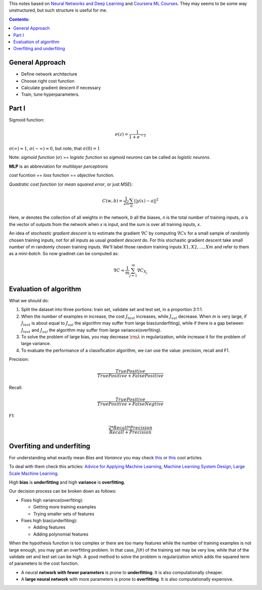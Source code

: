 .. title: General ML Notes
.. slug: general-ml-notes
.. date: 2016-10-02 23:00:05 UTC
.. tags: 
.. category: 
.. link: 
.. description: 
.. type: text
.. author: Illarion Khlestov

This notes based on `Neural Networks and Deep Learning <http://neuralnetworksanddeeplearning.com/index.html>`__
and `Coursera ML Courses <https://www.coursera.org/learn/machine-learning>`__. They may seems to be some way unstructured, but such structure is useful for me.

.. contents:: Contents:

General Approach
================

* Define network architecture
* Choose right cost function
* Calculate gradient descent if necessary
* Train, tune hyperparameters.

Part I
======

Sigmoid function: 

.. math::
    
    \sigma(z) = \frac{1}{1 + e^{-z}}
    
:math:`\sigma(\infty)\approx 1`, :math:`\sigma(-\infty)\approx 0`, 
but note, that :math:`\sigma(0)=1`  

Note: *sigmoid function* (:math:`\sigma`) == *logistic function*
so *sigmoid neurons* can be called as *logistic neurons*.  

**MLP** is an abbreviation for *multilayer perceptrons*  

*cost* fucntion == *loss* function == *objective* function.  

*Quadratic cost function* (or *mean squared error*, or just *MSE*):  

.. math::

    C(w,b)  = \frac{1}{2n}\sum_{n}||y(x) - a||^2

Here,
*w* denotes the collection of all weights in the network,
*b* all the biases,
*n* is the total number of training inputs,
*a* is the vector of outputs from the network when *x* is input,
and the sum is over all training inputs, *x*.  

An idea of *stochastic gradient descent* is to estimate the gradient 
:math:`\nabla C` by computing :math:`\nabla Cx` for a small sample of randomly chosen training inputs,
not for all inputs as usual *gradient descent* do.
For this stochastic gradient descent take small number of *m* randomly chosen training inputs.
We'll label those random training inputs :math:`X1,X2,… ,Xm` and refer to them as a *mini-batch*.
So now gradinet can be computed as:  

.. math::
    \nabla C \approx \frac{1}{m}\sum_{j=1}^m \nabla C_{X_j}


Evaluation of algorithm
=======================

What we should do:

1. Split the dataset into three portions: train set, validate set and test set, in a proportion 3:1:1.

2. When the number of examples *m* increase, the cost :math:`{J_{test}}` increases, while :math:`{J_{val}}` decrease. When *m* is very large, if :math:`{J_{test}}` is about equal to :math:`{J_{val}}` the algorithm may suffer from large bias(underfiting), while if there is a gap between :math:`{J_{test}}` and :math:`{J_{val}}` the algorithm may suffer from large variance(overfiting).

3. To solve the problem of large bias, you may decrease :math:`{\rm{\lambda }}` in regularization, while increase it for the problem of large variance.

4. To evaluate the performance of a classification algorithm, we can use the value: precision, recall and F1.

Precision:

.. math::
    \frac{{TruePositive}}{{TruePositive + FalsePositive}}

Recall:

.. math::
    \frac{{TruePositive}}{{TruePositive + FalseNegtive}}

F1:

.. math::
    \frac{{2*Recall*Precision}}{{Recall + Precision}}

Overfiting and underfiting
==========================

.. thumbnail:: /images/ML_notes/bias_and_variance.jpg  

For understanding what exactly mean *Bias* and *Variance* you may check `this <http://scott.fortmann-roe.com/docs/BiasVariance.html>`__
or `this <http://machinelearningmastery.com/gentle-introduction-to-the-bias-variance-trade-off-in-machine-learning/>`__
cool articles.  

To deal with them check this articles:
`Advice for Applying Machine Learning <https://share.coursera.org/wiki/index.php/ML:Advice_for_Applying_Machine_Learning>`__, 
`Machine Learning System Design <https://share.coursera.org/wiki/index.php/ML:Machine_Learning_System_Design>`__,
`Large Scale Machine Learning <https://share.coursera.org/wiki/index.php/ML:Large_Scale_Machine_Learning>`__. 

High **bias** is **underfitting** and high **variance** is **overfitting**.  

Our decision process can be broken down as follows:

* Fixes high variance(overfiting):
    
  * Getting more training examples
  
  * Trying smaller sets of features

* Fixes high bias(underfiting):
    
  * Adding features
    
  * Adding polynomial features

.. thumbnail:: /images/ML_notes/high_variance.png

.. thumbnail:: /images/ML_notes/high_bias.png  

When the hypothesis function is too complex 
or there are too many features while the number of training examples is not large enough, 
you may get an overfitting problem. 
In that case, :math:`J\left( \theta \right)` of the training set may be very low, 
while that of the validate set and test set can be high. 
A good method to solve the problem is regularization which adds the squared 
term of parameters to the cost function.  

.. thumbnail:: /images/ML_notes/bias_vs_variance_1.png

.. thumbnail:: /images/ML_notes/bias_vs_variance_2.png

* A neural **network with fewer parameters** is prone to **underfitting**. It is also computationally cheaper.  

* A **large neural network** with more parameters is prone to **overfitting**. It is also computationally expensive. 
